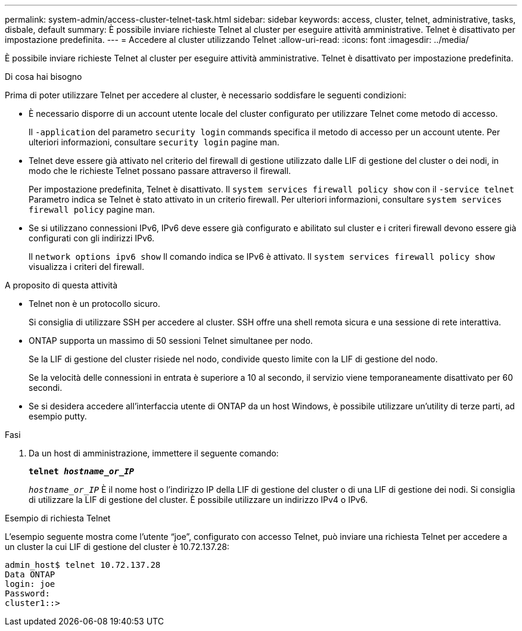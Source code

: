 ---
permalink: system-admin/access-cluster-telnet-task.html 
sidebar: sidebar 
keywords: access, cluster, telnet, administrative, tasks, disbale, default 
summary: È possibile inviare richieste Telnet al cluster per eseguire attività amministrative. Telnet è disattivato per impostazione predefinita. 
---
= Accedere al cluster utilizzando Telnet
:allow-uri-read: 
:icons: font
:imagesdir: ../media/


[role="lead"]
È possibile inviare richieste Telnet al cluster per eseguire attività amministrative. Telnet è disattivato per impostazione predefinita.

.Di cosa hai bisogno
Prima di poter utilizzare Telnet per accedere al cluster, è necessario soddisfare le seguenti condizioni:

* È necessario disporre di un account utente locale del cluster configurato per utilizzare Telnet come metodo di accesso.
+
Il `-application` del parametro `security login` commands specifica il metodo di accesso per un account utente. Per ulteriori informazioni, consultare `security login` pagine man.

* Telnet deve essere già attivato nel criterio del firewall di gestione utilizzato dalle LIF di gestione del cluster o dei nodi, in modo che le richieste Telnet possano passare attraverso il firewall.
+
Per impostazione predefinita, Telnet è disattivato. Il `system services firewall policy show` con il `-service telnet` Parametro indica se Telnet è stato attivato in un criterio firewall. Per ulteriori informazioni, consultare `system services firewall policy` pagine man.

* Se si utilizzano connessioni IPv6, IPv6 deve essere già configurato e abilitato sul cluster e i criteri firewall devono essere già configurati con gli indirizzi IPv6.
+
Il `network options ipv6 show` Il comando indica se IPv6 è attivato. Il `system services firewall policy show` visualizza i criteri del firewall.



.A proposito di questa attività
* Telnet non è un protocollo sicuro.
+
Si consiglia di utilizzare SSH per accedere al cluster. SSH offre una shell remota sicura e una sessione di rete interattiva.

* ONTAP supporta un massimo di 50 sessioni Telnet simultanee per nodo.
+
Se la LIF di gestione del cluster risiede nel nodo, condivide questo limite con la LIF di gestione del nodo.

+
Se la velocità delle connessioni in entrata è superiore a 10 al secondo, il servizio viene temporaneamente disattivato per 60 secondi.

* Se si desidera accedere all'interfaccia utente di ONTAP da un host Windows, è possibile utilizzare un'utility di terze parti, ad esempio putty.


.Fasi
. Da un host di amministrazione, immettere il seguente comando:
+
`*telnet _hostname_or_IP_*`

+
`_hostname_or_IP_` È il nome host o l'indirizzo IP della LIF di gestione del cluster o di una LIF di gestione dei nodi. Si consiglia di utilizzare la LIF di gestione del cluster. È possibile utilizzare un indirizzo IPv4 o IPv6.



.Esempio di richiesta Telnet
L'esempio seguente mostra come l'utente "`joe`", configurato con accesso Telnet, può inviare una richiesta Telnet per accedere a un cluster la cui LIF di gestione del cluster è 10.72.137.28:

[listing]
----
admin_host$ telnet 10.72.137.28
Data ONTAP
login: joe
Password:
cluster1::>
----